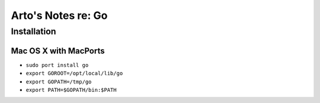 *******************
Arto's Notes re: Go
*******************

Installation
============

Mac OS X with MacPorts
----------------------

* ``sudo port install go``
* ``export GOROOT=/opt/local/lib/go``
* ``export GOPATH=/tmp/go``
* ``export PATH=$GOPATH/bin:$PATH``
